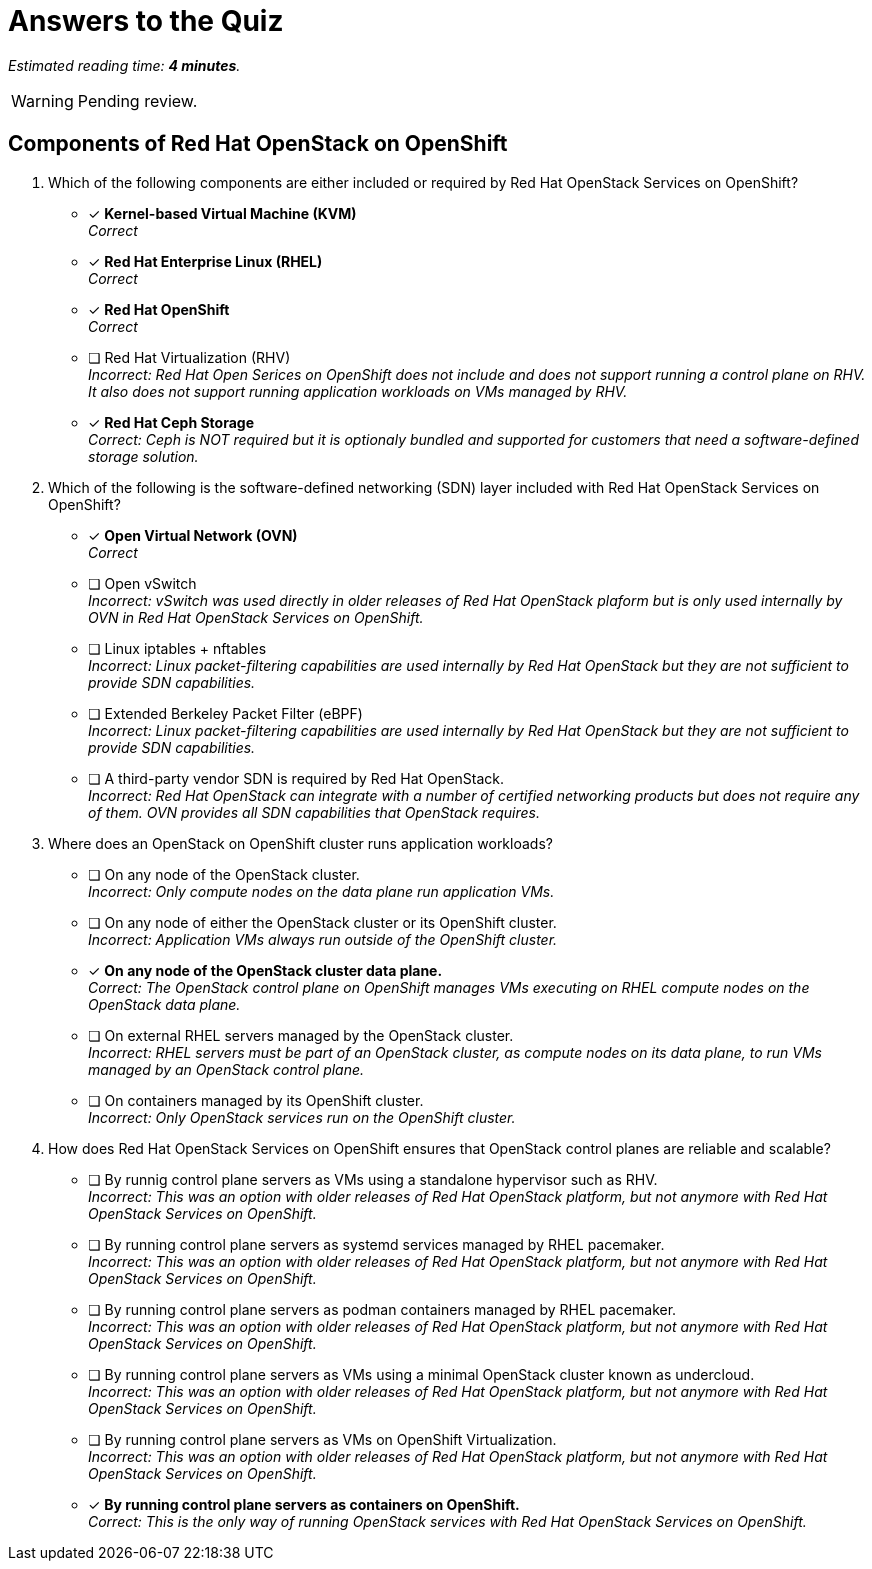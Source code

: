 :time_estimate: 4

= Answers to the Quiz

_Estimated reading time: *{time_estimate} minutes*._

WARNING: Pending review.

== Components of Red Hat OpenStack on OpenShift

1. Which of the following components are either included or required by Red Hat OpenStack Services on OpenShift?

* [x] *Kernel-based Virtual Machine (KVM)* +
_Correct_

* [x] *Red Hat Enterprise Linux (RHEL)* +
_Correct_

* [x] *Red Hat OpenShift* +
_Correct_

* [ ] Red Hat Virtualization (RHV) +
_Incorrect: Red Hat Open Serices on OpenShift does not include and does not support running a control plane on RHV. It also does not support running application workloads on VMs managed by RHV._

* [*] *Red Hat Ceph Storage* +
_Correct: Ceph is NOT required but it is optionaly bundled and supported for customers that need a software-defined storage solution._

2. Which of the following is the software-defined networking (SDN) layer included with Red Hat OpenStack Services on OpenShift?

* [x] *Open Virtual Network (OVN)* +
_Correct_

* [ ] Open vSwitch +
_Incorrect: vSwitch was used directly in older releases of Red Hat OpenStack plaform but is only used internally by OVN in Red Hat OpenStack Services on OpenShift._

* [ ] Linux iptables + nftables +
_Incorrect: Linux packet-filtering capabilities are used internally by Red Hat OpenStack but they are not sufficient to provide SDN capabilities._

* [ ] Extended Berkeley Packet Filter (eBPF) +
_Incorrect: Linux packet-filtering capabilities are used internally by Red Hat OpenStack but they are not sufficient to provide SDN capabilities._

* [ ] A third-party vendor SDN is required by Red Hat OpenStack. +
_Incorrect: Red Hat OpenStack can integrate with a number of certified networking products but does not require any of them. OVN provides all SDN capabilities that OpenStack requires._

3. Where does an OpenStack on OpenShift cluster runs application workloads?

* [ ] On any node of the OpenStack cluster. +
_Incorrect: Only compute nodes on the data plane run application VMs._

* [ ] On any node of either the OpenStack cluster or its OpenShift cluster. +
_Incorrect: Application VMs always run outside of the OpenShift cluster._

* [x] *On any node of the OpenStack cluster data plane.* +
_Correct: The OpenStack control plane on OpenShift manages VMs executing on RHEL compute nodes on the OpenStack data plane._

* [ ] On external RHEL servers managed by the OpenStack cluster. +
_Incorrect: RHEL servers must be part of an OpenStack cluster, as compute nodes on its data plane, to run VMs managed by an OpenStack control plane._

* [ ] On containers managed by its OpenShift cluster. +
_Incorrect: Only OpenStack services run on the OpenShift cluster._

4. How does Red Hat OpenStack Services on OpenShift ensures that OpenStack control planes are reliable and scalable?

* [ ] By runnig control plane servers as VMs using a standalone hypervisor such as RHV. +
_Incorrect: This was an option with older releases of Red Hat OpenStack platform, but not anymore with Red Hat OpenStack Services on OpenShift._

* [ ] By running control plane servers as systemd services managed by RHEL pacemaker. +
_Incorrect: This was an option with older releases of Red Hat OpenStack platform, but not anymore with Red Hat OpenStack Services on OpenShift._

* [ ] By running control plane servers as podman containers managed by RHEL pacemaker. +
_Incorrect: This was an option with older releases of Red Hat OpenStack platform, but not anymore with Red Hat OpenStack Services on OpenShift._

* [ ] By running control plane servers as VMs using a minimal OpenStack cluster known as undercloud. +
_Incorrect: This was an option with older releases of Red Hat OpenStack platform, but not anymore with Red Hat OpenStack Services on OpenShift._

* [ ] By running control plane servers as VMs on OpenShift Virtualization. +
_Incorrect: This was an option with older releases of Red Hat OpenStack platform, but not anymore with Red Hat OpenStack Services on OpenShift._

* [x] *By running control plane servers as containers on OpenShift.* +
_Correct: This is the only way of running OpenStack services with Red Hat OpenStack Services on OpenShift._
